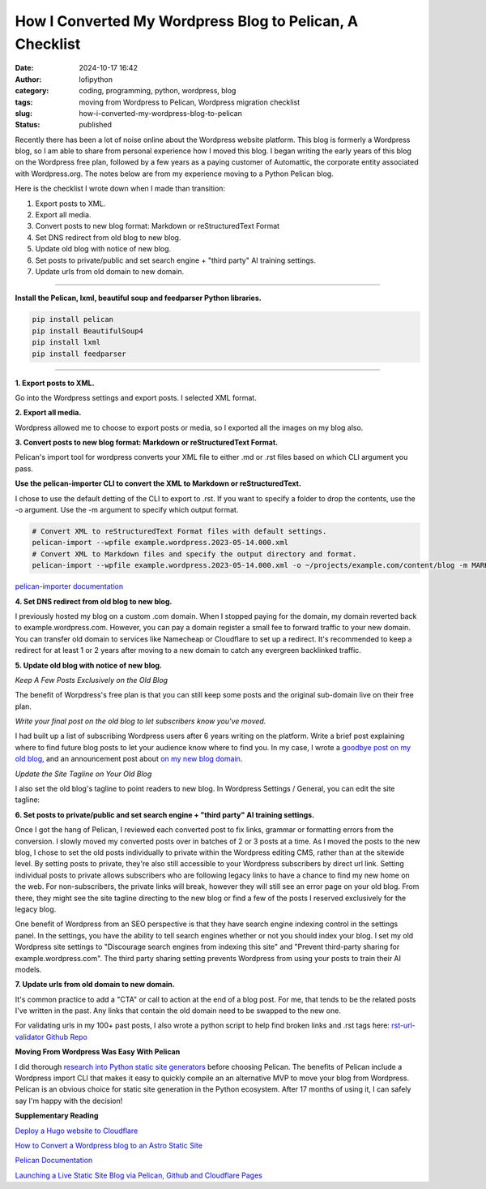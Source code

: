 How I Converted My Wordpress Blog to Pelican, A Checklist
#########################################################
:date: 2024-10-17 16:42
:author: lofipython
:category: coding, programming, python, wordpress, blog
:tags: moving from Wordpress to Pelican, Wordpress migration checklist
:slug: how-i-converted-my-wordpress-blog-to-pelican
:status: published

Recently there has been a lot of noise online about the Wordpress website platform. 
This blog is formerly a Wordpress blog, so I am able to share from personal experience how 
I moved this blog. I began writing the early years of this blog on the Wordpress free plan, 
followed by a few years as a paying customer of Automattic, the corporate entity associated with Wordpress.org. 
The notes below are from my experience moving to a Python Pelican blog.

Here is the checklist I wrote down when I made than transition:

1. Export posts to XML.

2. Export all media.

3. Convert posts to new blog format: Markdown or reStructuredText Format

4. Set DNS redirect from old blog to new blog.

5. Update old blog with notice of new blog. 

6. Set posts to private/public and set search engine + "third party" AI training settings.

7. Update urls from old domain to new domain.


---------------------


**Install the Pelican, lxml, beautiful soup and feedparser Python libraries.**

.. code:: console

  pip install pelican
  pip install BeautifulSoup4
  pip install lxml
  pip install feedparser


--------------------

**1. Export posts to XML.**

Go into the Wordpress settings and export posts. I selected XML format.

.. image:: {static}/images/wordpress-export-tools.png
  :alt: export blog from wordpress settings

**2. Export all media.**

Wordpress allowed me to choose to export posts or media, so I exported all the images on my blog also.


.. image:: {static}/images/wordpress-export-tool-options-details.png
  :alt: export blog from content and media from  wordpress settings

**3. Convert posts to new blog format: Markdown or reStructuredText Format.**

Pelican's import tool for wordpress converts your XML file to either .md or .rst files 
based on which CLI argument you pass.

**Use the pelican-importer CLI to convert the XML to Markdown or reStructuredText.**

I chose to use the default detting of the CLI to export to .rst. If you want to specify a folder to drop the contents, 
use the -o argument. Use the -m argument to specify which output format.

.. code-block:: console

  # Convert XML to reStructuredText Format files with default settings.
  pelican-import --wpfile example.wordpress.2023-05-14.000.xml
  # Convert XML to Markdown files and specify the output directory and format.
  pelican-import --wpfile example.wordpress.2023-05-14.000.xml -o ~/projects/example.com/content/blog -m MARKDOWN

`pelican-importer documentation <https://docs.getpelican.com/en/stable/importer.html>`__

**4. Set DNS redirect from old blog to new blog.**

I previously hosted my blog on a custom .com domain. When I stopped paying for the domain,
my domain reverted back to example.wordpress.com. However, you can pay a domain register a small 
fee to forward traffic to your new domain. You can transfer old domain to services like Namecheap 
or Cloudflare to set up a redirect. It's recommended to keep a redirect for at least 1 or 2 years 
after moving to a new domain to catch any evergreen backlinked traffic.

**5. Update old blog with notice of new blog.**

*Keep A Few Posts Exclusively on the Old Blog*

The benefit of Worpdress's free plan is that you can still keep some posts 
and the original sub-domain live on their free plan.

*Write your final post on the old blog to let subscribers know you've moved.*

I had built up a list of subscribing Wordpress users after 6 years writing on the platform.
Write a brief post explaining where to find future blog posts to let your audience know where to find you. 
In my case, I wrote a `goodbye post on my old blog <https://pythonmarketer.wordpress.com/2023/05/15/blog-moving-to-lofipython-com/e>`__, 
and an announcement post about `on my new blog domain <https://lofipython.com/wordpress-to-pelican-blog-migration-complete>`__.

*Update the Site Tagline on Your Old Blog*

I also set the old blog's tagline to point readers to new blog. In Wordpress Settings / General, 
you can edit the site tagline:

.. image:: {static}/images/update-wordpress-site-tagline.png
  :alt: change blog headline in wordpress


.. image:: {static}/images/blog-headline-announcement.png
  :alt: blog moved announcement

**6. Set posts to private/public and set search engine + "third party" AI training settings.**

.. image:: {static}/images/wordpress-export-tool-options.png
  :alt: export blog from content and media from  wordpress settings

Once I got the hang of Pelican, I reviewed each converted post to fix links, grammar or formatting errors 
from the conversion. I slowly moved my converted posts over in batches of 2 or 3 posts at a time. 
As I moved the posts to the new blog, I chose to set the old posts individually to private within the Wordpress 
editing CMS, rather than at the sitewide level. By setting posts to private, they're also still accessible to 
your Wordpress subscribers by direct url link. Setting individual posts to private allows subscribers who are 
following legacy links to have a chance to find my new home on the web. For non-subscribers, the private links 
will break, however they will still see an error page on your old blog. From there, they might see the site 
tagline directing to the new blog or find a few of the posts I reserved exclusively for the legacy blog.

One benefit of Wordpress from an SEO perspective is that they have search engine indexing control 
in the settings panel. In the settings, you have the ability to tell search engines whether or 
not you should index your blog. I set my old Wordpress site settings to "Discourage search engines 
from indexing this site" and "Prevent third-party sharing for example.wordpress.com". The third party 
sharing setting prevents Wordpress from using your posts to train their AI models.


**7. Update urls from old domain to new domain.**

It's common practice to add a "CTA" or call to action at the end of a blog post. 
For me, that tends to be the related posts I've written in the past. 
Any links that contain the old domain need to be swapped to the new one.

For validating urls in my 100+ past posts, I also wrote a python script to help find broken links and .rst tags here: 
`rst-url-validator Github Repo <https://github.com/erickbytes/rst-url-validator>`__

**Moving From Wordpress Was Easy With Pelican**

I did thorough `research into Python static site generators <https://lofipython.com/a-brief-summary-of-promising-python-static-site-generators>`__
before choosing Pelican. The benefits of Pelican include a Wordpress import CLI that makes it easy to quickly 
compile an an alternative MVP to move your blog from Wordpress. Pelican is an obvious choice for static site 
generation in the Python ecosystem. After 17 months of using it, I can safely say I'm happy with the decision!

**Supplementary Reading**

`Deploy a Hugo website to Cloudflare <https://tanis.codes/posts/deploy-hugo-website-to-cloudflare/?utm_source=pocket_shared>`__

`How to Convert a Wordpress blog to an Astro Static Site <https://blog.okturtles.org/2024/10/convert-wordpress-to-static-site/>`__

`Pelican Documentation <https://docs.getpelican.com/en/latest/>`__

`Launching a Live Static Site Blog via Pelican, Github and Cloudflare Pages <hhttps://lofipython.com/launching-a-live-static-blog-via-pelican-github-and-cloudflare-pages>`__

